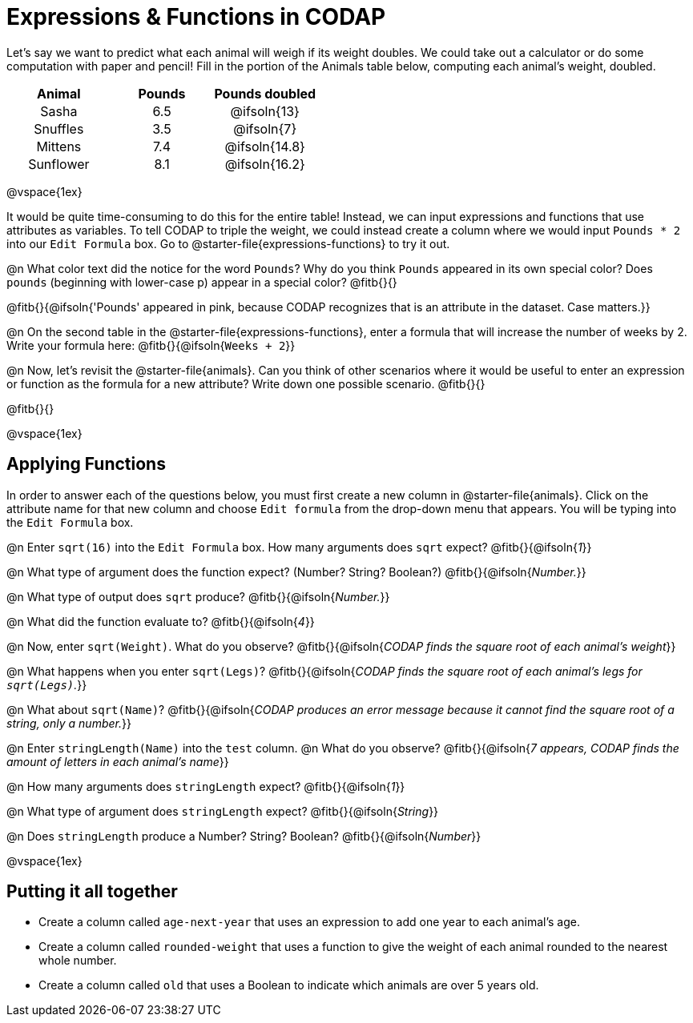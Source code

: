 = Expressions & Functions in CODAP

++++
<style>
#content > table { height: 100%; }
#content td, th {padding: 0px !important; text-align: center !important;}
#content table td p {white-space: pre-wrap; }
</style>
++++

Let's say we want to predict what each animal will weigh if its weight doubles. We could take out a calculator or do some computation with paper and pencil! Fill in the portion of the Animals table below, computing each animal's weight, doubled.


[.FillVerticalSpace,cols="^.^5,^.^5,^.^5", stripes="none", options="header"]
|===

| Animal
| Pounds
| Pounds doubled

| Sasha
| 6.5
| @ifsoln{13}

| Snuffles
| 3.5
| @ifsoln{7}

| Mittens
| 7.4
| @ifsoln{14.8}

| Sunflower
| 8.1
| @ifsoln{16.2}


|===

@vspace{1ex}

It would be quite time-consuming to do this for the entire table! Instead, we can input expressions and functions that use attributes as variables. To tell CODAP to triple the weight, we could instead create a column where we would input `Pounds * 2` into our `Edit Formula` box. Go to @starter-file{expressions-functions} to try it out.

@n What color text did the notice for the word `Pounds`? Why do you think `Pounds` appeared in its own special color? Does `pounds` (beginning with lower-case p) appear in a special color? @fitb{}{}

@fitb{}{@ifsoln{'Pounds' appeared in pink, because CODAP recognizes that is an attribute in the dataset. Case matters.}}

@n On the second table in the @starter-file{expressions-functions}, enter a formula that will increase the number of weeks by 2. Write your formula here: @fitb{}{@ifsoln{`Weeks + 2`}}

@n Now, let's revisit the @starter-file{animals}. Can you think of other scenarios where it would be useful to enter an expression or function as the formula for a new attribute? Write down one possible scenario. @fitb{}{}

@fitb{}{}

@vspace{1ex}

== Applying Functions

In order to answer each of the questions below, you must first create a new column in @starter-file{animals}. Click on the attribute name for that new column and choose `Edit formula` from the drop-down menu that appears. You will be typing into the `Edit Formula` box.

@n Enter `sqrt(16)` into the `Edit Formula` box. How many arguments does `sqrt` expect? @fitb{}{@ifsoln{_1_}}

@n What type of argument does the function expect? (Number? String? Boolean?) @fitb{}{@ifsoln{_Number._}}

@n What type of output does `sqrt` produce? @fitb{}{@ifsoln{_Number._}}

@n What did the function evaluate to? @fitb{}{@ifsoln{_4_}}

@n Now, enter `sqrt(Weight)`. What do you observe? @fitb{}{@ifsoln{_CODAP finds the square root of each animal's weight_}}

@n What happens when you enter `sqrt(Legs)`? @fitb{}{@ifsoln{_CODAP finds the square root of each animal's legs for `sqrt(Legs)`._}}

@n What about `sqrt(Name)`? @fitb{}{@ifsoln{_CODAP produces an error message because it cannot find the square root of a string, only a number._}}

@n Enter `stringLength(Name)` into the `test` column. @n What do you observe? @fitb{}{@ifsoln{__7 appears, CODAP finds the amount of letters in each animal's name__}}

@n How many arguments does `stringLength` expect? @fitb{}{@ifsoln{_1_}}

@n What type of argument does `stringLength` expect? @fitb{}{@ifsoln{_String_}}

@n Does `stringLength` produce a Number? String? Boolean? @fitb{}{@ifsoln{_Number_}}

@vspace{1ex}

== Putting it all together

- Create a column called `age-next-year` that uses an expression to add one year to each animal’s age.

- Create a column called `rounded-weight` that uses a function to give the weight of each animal rounded to the nearest whole number.

- Create a column called `old` that uses a Boolean to indicate which animals are over 5 years old.
